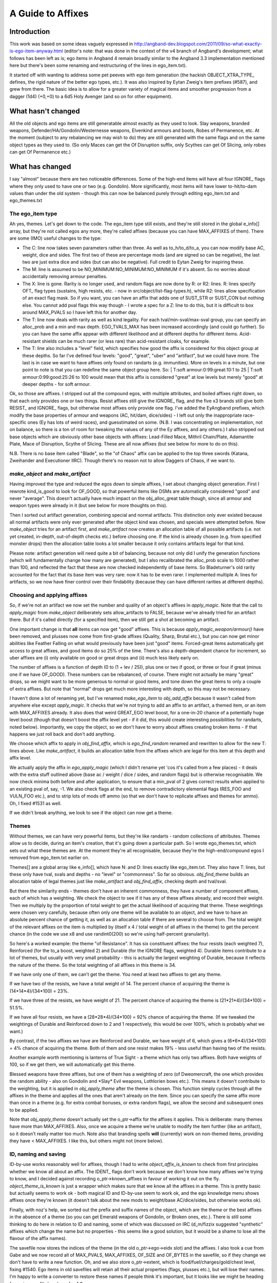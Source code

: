 ******************
A Guide to Affixes
******************

Introduction
============

This work was based on some ideas vaguely expressed in http://angband-dev.blogspot.com/2011/09/so-what-exactly-is-ego-item-anyway.html
(editor's note:  that was done in the context of the v4 branch of Angband's
development; what follows has been left as is; ego items in Angband 4
remain broadly similar to the Angband 3.3 implementation mentioned here but
there's been some renaming and restructuring of the lines in ego_item.txt).

It started off with wanting to address some pet peeves with ego item generation
(the hackish OBJECT_XTRA_TYPE\_ defines, the rigid nature of the better ego
types, etc.). It was also inspired by Eytan Zweig's item prefixes (#587), and
grew from there. The basic idea is to allow for a greater variety of magical
items and smoother progression from a dagger (1d4) (+0,+0) to a 6d5 Holy
Avenger (and so on for other equipment).

What hasn't changed
===================

All the old objects and ego items are still generatable almost exactly as they
used to look. Slay weapons, branded weapons, Defender/HA/Gondolin/Westernesse
weapons, Elvenkind armours and boots, Robes of Permanence, etc. At the moment
(subject to any rebalancing we may wish to do) they are still generated with
the same flags and on the same object types as they used to. (So only Maces
can get the Of Disruption suffix, only Scythes can get Of Slicing, only robes
can get Of Permanence etc.)

What has changed
================

I say "almost" because there are two noticeable differences. Some of the
high-end items will have all four IGNORE\_ flags where they only used to have
one or two (e.g. Gondolin). More significantly, most items will have lower
to-hit/to-dam values than under the old system - though this can now be
balanced purely through editing ego_item.txt and ego_themes.txt

The ego_item type
-----------------

Ah yes, themes. Let's get down to the code. The ego_item type still exists, and
they're still stored in the global e_info[] array, but they're not called egos
any more, they're called affixes (because you can have MAX_AFFIXES of them).
There are some (IMO) useful changes to the type:

* The C: line now takes seven parameters rather than three. As well as
  to_h/to_d/to_a, you can now modify base AC, weight, dice and sides. The
  first two of these are percentage mods (and are signed so can be negative),
  the last two are just extra dice and sides (but can also be negative). Full
  credit to Eytan Zweig for inspiring these.
* The M: line is assumed to be NO_MINIMUM:NO_MINIMUM:NO_MINIMUM if it's absent.
  So no worries about accidentally removing armour penalties.
* The X: line is gone. Rarity is no longer used, and random flags are now
  done by R: or R2: lines. R: lines specify OFT\_ flag types (sustains, high
  resists, etc. - now in src/object/list-flag-types.h), while R2: lines
  allow specification of an exact flag mask. So if you want, you can have an
  affix that adds one of SUST_STR or SUST_CON but nothing else. You cannot
  add pval flags this way though - I wrote a spec for a Z: line to do this,
  but it is difficult to box around MAX_PVALS so I have left this for another
  day.
* The T: line now deals with rarity as well as kind legality. For each
  tval/min-sval/max-sval group, you can specify an alloc_prob and a min and
  max depth. EGO_TVALS_MAX has been increased accordingly (and could go
  further). So you can have the same affix appear with different likelihood
  and at different depths for different items. Acid-resistant shields can be
  much rarer (or less rare) than acid-resistant cloaks, for example.
* The T: line also includes a "level" field, which specifies how good the
  affix is considered for this object group at these depths. So far I've
  defined four levels: "good", "great", "uber" and "artifact", but we could
  have more. The last is in case we want to have affixes only found on
  randarts (e.g. immunities). More on levels in a minute, but one point to
  note is that you can redefine the same object group here. So:
  | T:soft armour:0:99:great:10:1 to 25
  | T:soft armour:0:99:good:25:26 to 100
  would mean that this affix is considered "great" at low levels but merely
  "good" at deeper depths - for soft armour.

Ok, so those are affixes. I stripped out all the compound egos, with multiple
attributes, and boiled affixes right down, so that each only provides one or
two things. Resist affixes still give the IGNORE\_ flag, and the five x3 brands
still give both RESIST\_ and IGNORE\_ flags, but otherwise most affixes only
provide one flag. I've added the EyAngband prefixes, which modify the base
properties of armour and weapons (AC, hit/dam, dice/sides) - I left out only
the inappropriate race-specific ones (Ey has lots of weird races), and
guesstimated on some. (N.B. I was concentrating on implementation, not on
balance, so there is a ton of room for tweaking the values of any of the
Ey affixes, and any others.) I also stripped out base objects which are
obviously other base objects with affixes: Lead-Filled Mace, Mithril
Chain/Plate, Adamantite Plate, Mace of Disruption, Scythe of Slicing.
These are all now affixes (but see below for more to do on this).

N.B. There is no base item called "Blade", so the "of Chaos" affix can be
applied to the top three swords (Katana, Zweihander and Executioner IIRC).
Though there's no reason not to allow Daggers of Chaos, if we want to.

*make_object* and *make_artifact*
---------------------------------

Having improved the type and reduced the egos down to simple affixes, I set
about changing object generation. First I rewrote kind_is_good to look for
OF_GOOD, so that powerful items like DSMs are automatically considered
"good" and never "average". This doesn't actually have much impact on the
obj_alloc_great table though, since all armour and weapon types were
already in it (but see below for more thoughts on this).

Then I sorted out artifact generation, combining special and normal
artifacts. This distinction only ever existed because all normal
artifacts were only ever generated after the object kind was chosen,
and specials were attempted before. Now *make_object* tries for an
artifact first, and *make_artifact* now creates an allocation table of
all possible artifacts (i.e. not yet created, in-depth, out-of-depth
checks etc.) before choosing one. If the kind is already chosen (e.g.
from specified monster drops) then the allocation table looks a lot
smaller because it only contains artifacts legal for that kind.

Please note: artifact generation will need quite a bit of balancing,
because not only did I unify the generation functions (which will
fundamentally change how many are generated), but I also recalibrated
the alloc_prob scale to 1000 rather than 100, and reflected the fact
that these are now checked independently of base items. So Bladeturner's
old rarity accounted for the fact that its base item was very rare: now
it has to be even rarer. I implemented multiple A: lines for artifacts,
so we now have finer control over their findability (because they can
have different rarities at different depths).

Choosing and applying affixes
-----------------------------
So, if we're not an artifact we now set the number and quality of an
object's affixes in *apply_magic*. Note that the call to *apply_magic*
from *make_object* deliberately sets allow_artifacts to FALSE, because
we've already tried for an artifact there. But if it's called directly
(for a specified item), then we still get a shot at becoming an artifact.

One important change is that **all** items can now get "good" affixes.
This is because *apply_magic_weapon/armour()* have been removed, and
plusses now come from first-grade affixes (Quality, Sharp, Brutal etc.),
but you can now get minor abilities like Feather Falling on what would
previously have been just "good" items. Forced-great items automatically
get access to great affixes, and good items do so 25% of the time. There's
also a depth-dependent chance for increment, so uber affixes are (i) only
available on good or great drops and (ii) much less likely early on.

The number of affixes is a function of depth (0 to (1 + lev / 25)), plus
one or two if good, or three or four if great (minus one if we have
OF_GOOD). These numbers can be rebalanced, of course. There might not
actually be many "great" drops, so we might want to be more generous to
normal or good items, and tone down the great items to only a couple of
extra affixes. But note that "normal" drops get much more interesting
with depth, so this may not be necessary.

I haven't done a lot of renaming yet, but I've renamed *make_ego_item*
to *obj_add_affix* because it wasn't called from anywhere else except
*apply_magic*. It checks that we're not trying to add an affix to an
artifact, a themed item, or an item with MAX_AFFIXES already. It also
does that weird GREAT_EGO level boost, for a one-in-20 chance of a
potentially huge level boost (though that doesn't boost the affix level
yet - if it did, this would create interesting possibilities for randarts,
noted below). Importantly, we copy the object, so we don't have to worry
about affixes creating broken items - if that happens we just roll back
and don't add anything.

We choose which affix to apply in *obj_find_affix*, which is
*ego_find_random* renamed and rewritten to allow for the new T: lines
above. Like *make_artifact*, it builds an allocation table from the
affixes which are legal for this item at this depth and affix level.

We actually apply the affix in *ego_apply_magic* (which I didn't rename
yet 'cos it's called from a few places) - it deals with the extra stuff
outlined above (base ac / weight / dice / sides, and random flags) but
is otherwise recognisable. We now check minima both before and after
application, to ensure that a min_pval of 2 gives correct results when
applied to an existing pval of, say, -1. We also check flags at the end,
to remove contradictory elemental flags (RES_FOO and VULN_FOO etc.),
and to strip lots of mods off ammo (so that we don't have to replicate
affixes and themes for ammo). Oh, I fixed #1531 as well.

If we didn't break anything, we look to see if the object can now get a
theme.

Themes
------

Without themes, we can have very powerful items, but they're like
randarts - random collections of attributes. Themes allow us to decide,
during an item's creation, that it's going down a particular path. So I
wrote ego_themes.txt, which sets out what these themes are. At the moment
they're all recognisable, because they're the high-end/compound egos I
removed from ego_item.txt earlier on.

Themes[] are a global array like e_info[], which have N: and D: lines
exactly like ego_item.txt. They also have T: lines, but these only have
tval, svals and depths - no "level" or "commonness". So far so obvious.
*obj_find_theme* builds an allocation table of legal themes just like
*make_artifact* and *obj_find_affix*, checking depth and tval/sval.

But there the similarity ends - themes don't have an inherent commonness,
they have a number of component affixes, each of which has a weighting.
We check the object to see if it has any of these affixes already, and
record their weight. Then we multiply by the proportion of total weight
to get the actual likelihood of acquiring that theme. These weightings
were chosen very carefully, because often only one theme will be
available to an object, and we have to have an absolute percent chance
of getting it, as well as an allocation table if there are several to
choose from. The total weight of the relevant affixes on the item is
multiplied by (itself x 4 / total weight of all affixes in the theme)
to get the percent chance (in the code we use x8 and use randint0(200)
so we're using half-percent granularity).

So here's a worked example: the theme "of Resistance". It has six
constituent affixes: the four resists (each weighted 7), Reinforced
(for the to_a boost, weighted 2) and Durable (for the IGNORE flags,
weighted 4). Durable items contribute to a lot of themes, but usually
with very small probability - this is actually the largest weighting
of Durable, because it reflects the nature of the theme. So the total
weighting of all affixes in this theme is 34.

If we have only one of them, we can't get the theme. You need at least
two affixes to get any theme.

If we have two of the resists, we have a total weight of 14. The percent
chance of acquiring the theme is (14*14*4)/(34*100) = 23%.

If we have three of the resists, we have weight of 21. The percent chance
of acquiring the theme is (21*21*4)/(34*100) = 51.5%.

If we have all four resists, we have a (28*28*4)/(34*100) = 92% chance
of acquiring the theme. (If we tweaked the weightings of Durable and
Reinforced down to 2 and 1 respectively, this would be over 100%, which
is probably what we want.)

By contrast, if the two affixes we have are Reinforced and Durable, we
have weight of 6, which gives a (6*6*4)/(34*100) = 4% chance of acquiring
the theme. Both of them and one resist makes 19% - less useful than having
two of the resists.

Another example worth mentioning is lanterns of True Sight - a theme which
has only two affixes. Both have weights of 100, so if we get them, we will
automatically get this theme.

Blessed weapons have three affixes, but one of them has a weighting of zero
(of Dweomercraft, the one which provides the random ability - also on
Gondolin and \*Slay\* Evil weapons, Lothlorien bows etc.). This means it
doesn't contribute to the weighting, but it is applied in *obj_apply_theme*
after the theme is chosen. This function simply cycles through all the
affixes in the theme and applies all the ones that aren't already on the
item. Since you can specify the same affix more than once in a theme
(e.g. for extra combat bonuses, or extra random flags), we allow the
second and subsequent ones to be applied.

Note that *obj_apply_theme* doesn't actually set the o_ptr->affix for
the affixes it applies. This is deliberate: many themes have more than
MAX_AFFIXES. Also, once we acquire a theme we're unable to modify the
item further (like an artifact), so it doesn't really matter too much.
Note also that branding spells **will** (currently) work on non-themed
items, providing they have < MAX_AFFIXES. I like this, but others might
not (more below).

ID, naming and saving
---------------------

ID-by-use works reasonably well for affixes, though I had to write
*object_affix_is_known* to check from first principles whether we know
all about an affix. The IDENT\_ flags don't work because we don't know
how many affixes we're trying to know, and I decided against recording
o_ptr->known_affixes in favour of working it out on the fly.
*object_theme_is_known* is just a wrapper which makes sure that we know
all the affixes in a theme. This is pretty basic but actually seems to
work ok - both magical ID and ID-by-use seem to work ok, and the ego
knowledge menu shows affixes once they're known (it doesn't talk about
the new mods to weight/base AC/dice/sides, but otherwise works ok).

Finally, with noz's help, we sorted out the prefix and suffix names of
the object, which are the theme or the best affixes in the absence of a
theme (so you can get Emerald weapons of Gondolin, or Broken ones, etc.).
There is still some thinking to do here in relation to ID and naming,
some of which was discussed on IRC (d_m/fizzix suggested "synthetic"
affixes which change the name but no properties - this seems like a
good solution, but it would be a shame to lose all the flavour of the
affix names).

The savefile now stores the indices of the theme (in the old
o_ptr->ego->eidx slot) and the affixes. I also took a cue from Gabe and
we now record all of MAX_PVALS, MAX_AFFIXES, OF_SIZE and OF_BYTES in the
savefile, so if they change we don't have to write a new function. Oh, and
we also store o_ptr->extent, which is food/fuel/charges/gold/chest level,
fixing #1540. Ego items in old savefiles will retain all their actual
properties (flags, plusses etc.), but will lose their names. I'm happy
to write a converter to restore these names if people think it's
important, but it looks like we might be heading for major savefile
breakage for 4.0 anyway.

Next steps
==========

Code cleanup
------------
I need to get rid of remaining references to o_ptr->ego and remove it
from the object_type struct. Also renaming ego_stuff to affix_stuff
would be helpful - I've been a bit lazy about this, in case the whole
thing was rejected. I also need to write accessors or #defines for
things like AFFIX_IS_PREFIX and so on.

I'm also wondering whether it's possible/desirable to de-globalise the
themes[] and e_info[] arrays, and make them local to obj-make (or
wherever). I don't know enough about C to know how important or difficult
this would be. Similarly, there are lots of comments in the code about
making arrays read-only (e.g. #1202) - again, I'm not sure I really
understand this issue properly.

Knowledge and ID
----------------

Update: the ego knowledge menu now works properly, as does the object
knowledge menu. An item's affixes are now listed in the 'I'nspect screen
(this may or may not be desirable long-term, but is certainly useful for
testing). Flavour text is also shown for all affixes where it exists.

Rune-based ID is now working, with a separate knowledge menu for known
runes. Unknown runes will soon have random names (#1574), and both
known and unknown runes will be listed on the Inspect screen.

IMO we should no longer show the base AC or dice of an object, because
these are no longer so static - lots of the Ey prefixes change one or
the other. This fits nicely with reducing the amount of info available
and forcing people to walk over and fetch stuff. Interested in people's
thoughts on this (and see also #1551).

Naming and base items
---------------------

We need to agree a strategy for naming items with multiple affixes.
Personally I favour adopting the position that an object's displayed
name does not give you complete information about all its properties,
but others may disagree. Also, affixes can be applied more than once
(meaningless for flag affixes, but important for hit/dam/ac etc.). I
like the idea of Sharp, *Sharp* and **Sharp** or something, to denote
multiple applications of an affix. UPDATE: this is now the single most
important outstanding issue. There is consensus that it is unrealistic
to convey all information in the item's name, but no consensus on a
naming hierarchy or categorisation.

Randarts and randomness
-----------------------

My original intention was that themes were more random, i.e. that not
all affixes in a theme would be applied every time. I didn't implement
themes like this because I didn't want the outcry of "my Gondolin weapon
doesn't have RES_DARK" etc. But I still think it would be good to have
more variation. If we want to use themes to guide randart generation,
this would become more important. One way is to add a third field to
the A: lines in ego_themes.txt and specify the percent chance of adding
that affix during obj_apply_theme. We could keep the wolves at bay by
ensuring that these were all 100 for the traditional ego types.

The consideration of randarts divides into three separate issues:

* how many of the standart set to use (sub-divides into all, none or
  some (which further subdivides into a set proportion or a chosen
  proportion))
* how many randarts to generate (sub-divides into none, the same number
  as the number of unused standarts, or infinite)
* how much to randomise any standarts (straight choice between completely
  random, i.e. new base item / name / properties, or partially random,
  i.e. same base item and name, with some core attributes kept and
  others randomised)

The GREAT_EGO check could be used for generating infinite randarts
(since it could lift the affix level from "uber" to "artifact").

Object modification
-------------------

This branch opens up a lot of possibilities w.r.t. alchemy, forging etc.
(See also #1550). Nothing to worry about immediately, except whether to
retain or remove the branding spells/prayers. Arguably the prayer (for
branding melee weapons) is now actually useful where it wasn't before.
It now checks that the object doesn't already have a brand. The ammo
branding spell was already too good, and is probably even more so now
(but we could always temper it by making it reduce o_ptr->number by 50%,
or something like that).

My view remains that we should allow spells and effects to modify objects,
and just be careful to limit their power. (We could use a limit lower
than MAX_AFFIXES, for instance.)

Balancing
---------

Finally, of course, there's a ton of balancing tweaking to be done.
Some affixes are available on items which weren't before (e.g. of
Warding), and others aren't (e.g. of Dweomercraft), purely because
of what I was testing when I added them. Doing this balancing means
adjusting the stats code to record affix and theme indices (it
already records all the actual item info). I am quite happy for
people to crawl all over ego_items.txt and ego_themes.txt and adjust
all the T: lines, as I have not spent long checking what affixes
are available on which items at which depth and affix level:
mithril shields don't seem to be able to acquire any affixes at all!

A spreadsheet of the current affix distribution is at
https://docs.google.com/spreadsheet/ccc?key=0AlI-IK5uLWbEdEItWWRZY0RqSVhoeHpBWjU3OG02UHc&hl=en_US
. To see what is available on any particular type of item, scroll up
and down (and order by depth if you like). This immediately tells us
that we need more affixes on cloaks, gloves, boots and launchers. We
probably need more armour affixes in general: there are 12 AC/weight
affixes for armour (two bad), compared with 28 hit/dam/dice affixes
for weapons (which need much more careful distribution). We can
probably also converge some of the affixes: there is now no need for
special affixes for launchers or ammo (Accuracy, Power, Wounding).

There's a "proposed" spreadsheet at
https://docs.google.com/spreadsheet/ccc?key=0AlI-IK5uLWbEdFV2UzJKSjdKZmEtLWlkTXF2amd6b3c&hl=en_US
, which contains my first partial attempt at balancing the distribution.

I also think that we need to check the balance between obj_alloc
(the allocation table for all objects) and obj_alloc_great (the one
for "good" or "great" objects). Some potions/scrolls with the
OF_GOOD flag may now be too common, and some others perhaps ought to
get it (and some devices).

Finally, I haven't done much with the old "cursed" egos - they've
been re-enabled as affixes, but not split up into themes. Once we've
settled on our "new curses" system I'll come back and sort out affixes
for proper mixed-blessing items. In the meantime I will disable them
prior to any release.

Other issues
------------

A bunch of things occurred to me while doing all this stuff (I'll make
tickets post-merge)

* the slay cache can now go, as we're not constrained to a small number
  of slay combinations which are worth caching
* we could have a low-level code module for generating lookup tables
  like flag names (currently duplicated in obj-flag.c and init2.c)
  and tvals (which we could now do from object_base.txt, removing the
  need for hard-coding - we could also seek to remove tvalsval.h ...)
* affixes could change the display colour of an object (Ey has this,
  and fizzix thought of it too - #837)
* affixes could be used to generate ego jewelry, which allows
  re-thinking of what non-ego jewelry ought to be ... (it would be
  easy to regenerate the existing rings/amulets using affixes and
  themes, while enjoying the extra randomness)
* allocation of kinds could use the alloc_entry struct (presumably it
  was written before that struct?)
* items with alloc_prob 0 should not appear in knowledge menus (the old
  Bronze DSM problem, now occurring with stuff like Adamantite Plate and
  Maces of Disruption) - not sure if this is related to fizzix's bug
  report
* should maxima really be sparse? z_info->e_max is set not as the number
  of e_info entries but the index of the highest. Is this necessary?

Backporting to V 3.x
====================

There is a problem with using this code to generate only the items found
in 3.3.x's ego_item.txt. In order to get a theme, an item must already
have at least two of that theme's affixes. If we take the example of
\*slay\* dragon, none of its three affixes (+CON, RES_FEAR or KILL_DRAGON)
are ever found separately on weapons in 3.3.x. So you could never create
an item with this theme using this system.

If you got rid of themes altogether and simply turned them back into rare
affixes, you would need to make sure that an item could only have one
affix (so that it could not get both Gondolin and Defender, for example) -
thereby losing the point of affixes altogether. At that point you just
have a minor variation on the old ego system, with some parser changes.
